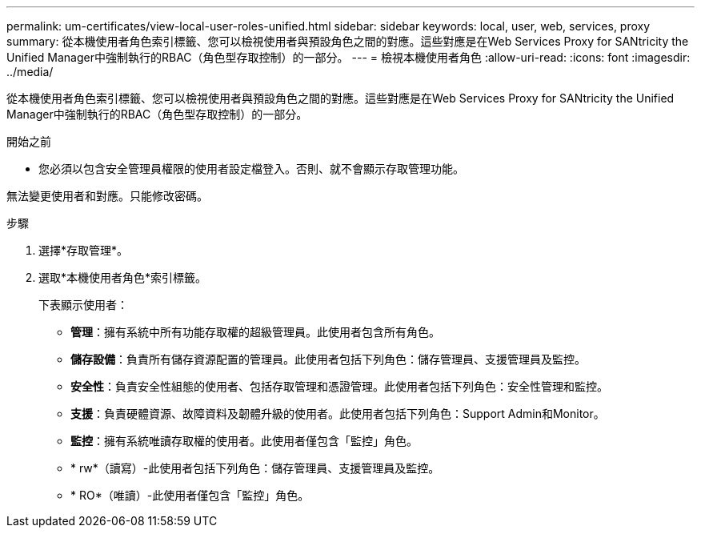 ---
permalink: um-certificates/view-local-user-roles-unified.html 
sidebar: sidebar 
keywords: local, user, web, services, proxy 
summary: 從本機使用者角色索引標籤、您可以檢視使用者與預設角色之間的對應。這些對應是在Web Services Proxy for SANtricity the Unified Manager中強制執行的RBAC（角色型存取控制）的一部分。 
---
= 檢視本機使用者角色
:allow-uri-read: 
:icons: font
:imagesdir: ../media/


[role="lead"]
從本機使用者角色索引標籤、您可以檢視使用者與預設角色之間的對應。這些對應是在Web Services Proxy for SANtricity the Unified Manager中強制執行的RBAC（角色型存取控制）的一部分。

.開始之前
* 您必須以包含安全管理員權限的使用者設定檔登入。否則、就不會顯示存取管理功能。


無法變更使用者和對應。只能修改密碼。

.步驟
. 選擇*存取管理*。
. 選取*本機使用者角色*索引標籤。
+
下表顯示使用者：

+
** *管理*：擁有系統中所有功能存取權的超級管理員。此使用者包含所有角色。
** *儲存設備*：負責所有儲存資源配置的管理員。此使用者包括下列角色：儲存管理員、支援管理員及監控。
** *安全性*：負責安全性組態的使用者、包括存取管理和憑證管理。此使用者包括下列角色：安全性管理和監控。
** *支援*：負責硬體資源、故障資料及韌體升級的使用者。此使用者包括下列角色：Support Admin和Monitor。
** *監控*：擁有系統唯讀存取權的使用者。此使用者僅包含「監控」角色。
** * rw*（讀寫）-此使用者包括下列角色：儲存管理員、支援管理員及監控。
** * RO*（唯讀）-此使用者僅包含「監控」角色。




